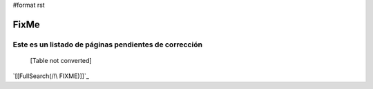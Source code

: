 #format rst

FixMe
=====

Este es un listado de páginas pendientes de corrección
------------------------------------------------------

 

  [Table not converted]

`[[FullSearch(/!\ FIXME)]]`_


